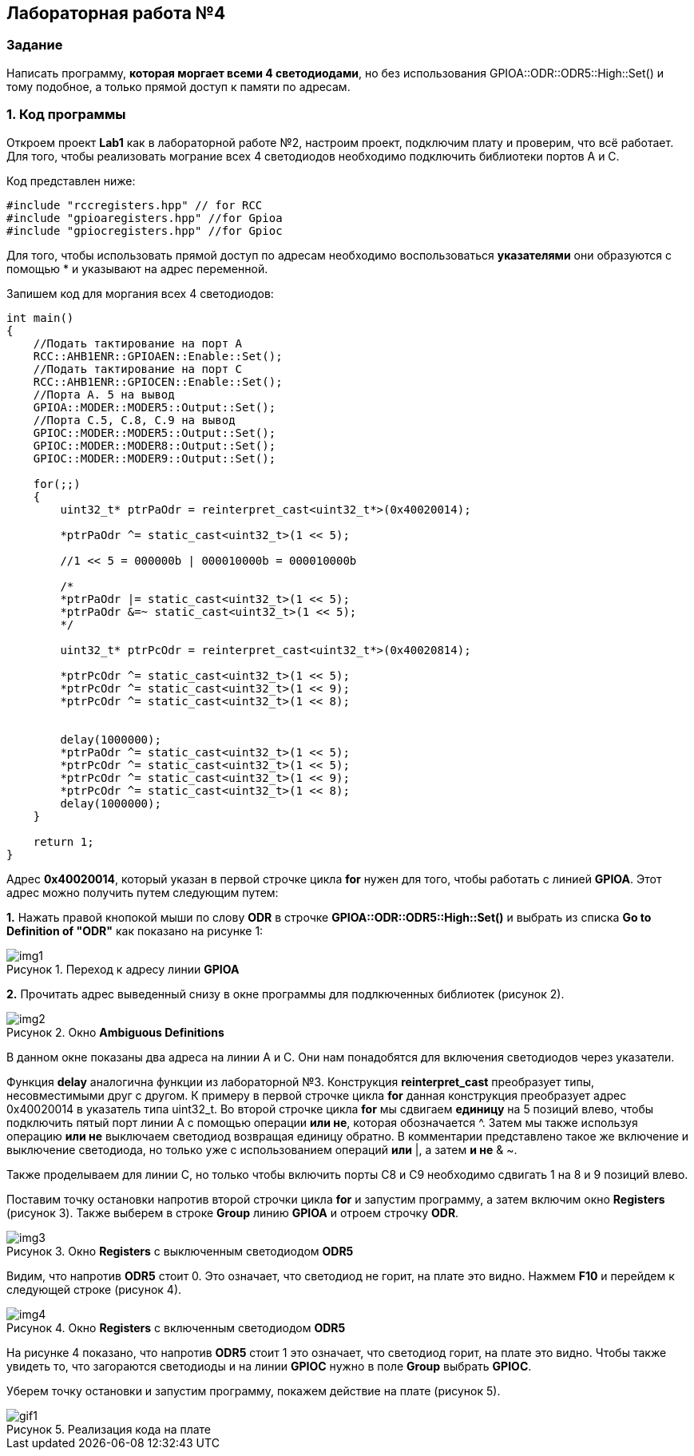 :imagesdir: Images
:figure-caption: Рисунок

== Лабораторная работа №4
=== Задание
--
Написать программу, *которая моргает всеми 4 светодиодами*, но без использования GPIOA::ODR::ODR5::High::Set() и тому подобное, а только прямой доступ к памяти по адресам.
--
=== 1. Код программы
Откроем проект *Lab1* как в лабораторной работе №2, настроим проект, подключим плату и проверим, что всё работает. Для того, чтобы реализовать мограние всех 4 светодиодов необходимо подключить библиотеки портов A и C.

Код представлен ниже:

[source,c]
----
#include "rccregisters.hpp" // for RCC
#include "gpioaregisters.hpp" //for Gpioa
#include "gpiocregisters.hpp" //for Gpioc
----

Для того, чтобы использовать прямой доступ по адресам необходимо воспользоваться *указателями* они образуются с помощью * и указывают на адрес переменной.

Запишем код для моргания всех 4 светодиодов:

[source,c]
----
int main()
{
    //Подать тактирование на порт А
    RCC::AHB1ENR::GPIOAEN::Enable::Set();
    //Подать тактирование на порт C
    RCC::AHB1ENR::GPIOCEN::Enable::Set();
    //Порта A. 5 на вывод
    GPIOA::MODER::MODER5::Output::Set();
    //Порта C.5, C.8, C.9 на вывод
    GPIOC::MODER::MODER5::Output::Set();
    GPIOC::MODER::MODER8::Output::Set();
    GPIOC::MODER::MODER9::Output::Set();

    for(;;)
    {
        uint32_t* ptrPaOdr = reinterpret_cast<uint32_t*>(0x40020014);

        *ptrPaOdr ^= static_cast<uint32_t>(1 << 5);

        //1 << 5 = 000000b | 000010000b = 000010000b

        /*
        *ptrPaOdr |= static_cast<uint32_t>(1 << 5);
        *ptrPaOdr &=~ static_cast<uint32_t>(1 << 5);
        */

        uint32_t* ptrPcOdr = reinterpret_cast<uint32_t*>(0x40020814);

        *ptrPcOdr ^= static_cast<uint32_t>(1 << 5);
        *ptrPcOdr ^= static_cast<uint32_t>(1 << 9);
        *ptrPcOdr ^= static_cast<uint32_t>(1 << 8);


        delay(1000000);
        *ptrPaOdr ^= static_cast<uint32_t>(1 << 5);
        *ptrPcOdr ^= static_cast<uint32_t>(1 << 5);
        *ptrPcOdr ^= static_cast<uint32_t>(1 << 9);
        *ptrPcOdr ^= static_cast<uint32_t>(1 << 8);
        delay(1000000);
    }

    return 1;
}
----

Адрес *0x40020014*, который указан в первой строчке цикла *for* нужен для того, чтобы работать с линией *GPIOA*. Этот адрес можно получить путем следующим путем:
--
*1.* Нажать правой кнопокой мыши по слову *ODR* в строчке *GPIOA::ODR::ODR5::High::Set()* и выбрать из списка *Go to Definition of "ODR"* как показано на рисунке 1:

.Переход к адресу линии *GPIOA*
image::img1.png[]

*2.* Прочитать адрес выведенный снизу в окне программы для подлкюченных библиотек (рисунок 2).

.Окно *Ambiguous Definitions*
image::img2.png[]

В данном окне показаны два адреса на линии A и C. Они нам понадобятся для включения светодиодов через указатели.

Функция *delay* аналогична функции из лабораторной №3. Конструкция *reinterpret_cast* преобразует типы, несовместимыми друг с другом. К примеру в первой строчке цикла *for* данная конструкция преобразует адрес 0x40020014 в указатель типа uint32_t. Во второй строчке цикла *for* мы сдвигаем *единицу* на 5 позиций влево, чтобы подключить пятый порт линии А с помощью операции *или не*, которая обозначается ^. Затем мы также используя операцию *или не* выключаем светодиод возвращая единицу обратно. В комментарии представлено такое же включение и выключение светодиода, но только уже с использованием операций *или* |, а затем *и не* & ~.

Также проделываем для линии C, но только чтобы включить порты C8 и C9 необходимо сдвигать 1 на 8 и 9 позиций влево.

Поставим точку остановки напротив второй строчки цикла *for* и запустим программу, а затем включим окно *Registers* (рисунок 3). Также выберем в строке *Group* линию *GPIOA* и отроем строчку *ODR*.

.Окно *Registers* с выключенным светодиодом *ODR5*
image::img3.png[]

Видим, что напротив *ODR5* стоит 0. Это означает, что светодиод не горит, на плате это видно. Нажмем *F10* и перейдем к следующей строке (рисунок 4).

.Окно *Registers* с включенным светодиодом *ODR5*
image::img4.png[]

На рисунке 4 показано, что напротив *ODR5* стоит 1 это означает, что светодиод горит, на плате это видно. Чтобы также увидеть то, что загораются светодиоды и на линии *GPIOC* нужно в поле *Group* выбрать *GPIOC*.

Уберем точку остановки и запустим программу, покажем действие на плате (рисунок 5).

.Реализация кода на плате
image::gif1.gif[]